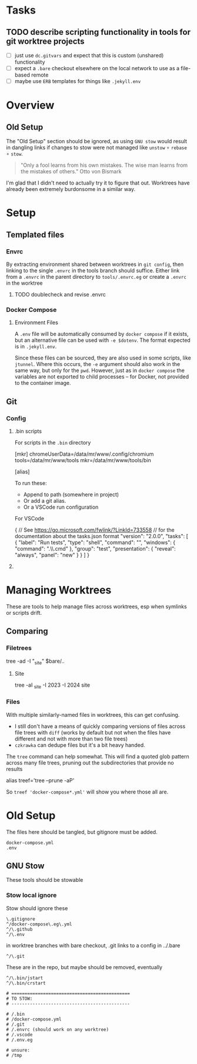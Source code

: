 * Tasks

** TODO describe scripting functionality in tools for git worktree projects

+ [ ] just use =dc.gitvars= and expect that this is custom (unshared) functionality
+ [ ] expect a =.bare= checkout elsewhere on the local network to use as a
  file-based remote
+ [ ] maybe use =ERB= templates for things like =.jekyll.env=

* Overview

** Old Setup

The "Old Setup" section should be ignored, as using =GNU stow= would result in
dangling links if changes to stow were not managed like =unstow= $\circ$
=rebase= $\circ$ =stow=.

#+begin_quote
"Only a fool learns from his own mistakes. The wise man learns from the mistakes
of others." Otto von Bismark
#+end_quote

I'm glad that I didn't need to actually try it to figure that out. Worktrees
have already been extremely burdonsome in a similar way.

* Setup

** Templated files

*** Envrc

By extracting environment shared between worktrees in =git config=, then linking
to the single =.envrc= in the tools branch should suffice. Either link from a
=.envrc= in the parent directory to =tools/.envrc.eg= or create a =.envrc= in
the worktree

**** TODO doublecheck and revise .envrc

*** Docker Compose

**** Environment Files

A =.env= file will be automatically consumed by =docker compose= if it exists,
but an alternative file can be used with =-e $dotenv=. The format expected is in
=.jekyll.env=.

Since these files can be sourced, they are also used in some scripts, like
=jtunnel=. Where this occurs, the =-e= argument should also work in the same
way, but only for the =pwd=. However, just as in =docker compose= the variables
are not exported to child processes -- for Docker, not provided to the container
image.

** Git

*** Config

**** .bin scripts

For scripts in the =.bin= directory

#+begin_example gitconfig
[mkr]
  chromeUserData=/data/mr/www/.config/chromium
  tools=/data/mr/www/tools
  mkr=/data/mr/www/tools/bin

[alias]
  
#+end_example

To run these:

+ Append to path (somewhere in project)
+ Or add a git alias.
+ Or a VSCode run configuration

For VSCode

#+begin_example json
{
  // See https://go.microsoft.com/fwlink/?LinkId=733558
  // for the documentation about the tasks.json format
  "version": "2.0.0",
  "tasks": [
    {
      "label": "Run tests",
      "type": "shell",
      "command": "",
      "windows": {
        "command": ".\\scripts\\test.cmd"
      },
      "group": "test",
      "presentation": {
        "reveal": "always",
        "panel": "new"
      }
    }
  ]
}

#+end_example

**** 

* Managing Worktrees

These are tools to help manage files across worktrees, esp when symlinks or
scripts drift. 

** Comparing

*** Filetrees

#+begin_example sh
tree -ad -I "_site" $bare/..
#+end_example

**** Site

#+begin_example sh
# tree -aI "(_site,2023,2024)" site
tree -aI _site -I 2023 -I 2024 site

#+end_example

*** Files


With multiple similarly-named files in worktrees, this can get confusing.

+ I still don't have a means of quickly comparing versions of files across file
  trees with =diff= (works by default but not when the files have different and
  not with more than two file trees)
+ =czkrawka= can dedupe files but it's a bit heavy handed.

The =tree= command can help somewhat. This will find a quoted glob pattern
across many file trees, pruning out the subdirectories that provide no results

#+begin_example sh
alias treef='tree --prune -aP'
#+end_example

So =treef 'docker-compose*.yml'= will show you where those all are.

* Old Setup

The files here should be tangled, but gitignore must be added.

#+begin_src gitignore :tangle .gitignore
docker-compose.yml
.env
#+end_src

** GNU Stow

These tools should be stowable

*** Stow local ignore

Stow should ignore these

#+begin_src stow :tangle .stow-local-ignore
\.gitignore
^/docker-compose\.eg\.yml
^/\.github
^/\.env
#+end_src

in worktree branches with bare checkout, .git links to a config in ../.bare

#+begin_src stow :tangle .stow-local-ignore
^/\.git
#+end_src

These are in the repo, but maybe should be removed, eventually

#+begin_src stow :tangle .stow-local-ignore
^/\.bin/jstart
^/\.bin/crstart
#+end_src

#+begin_src stow :tangle .stow-local-ignore
# =============================================
# TO STOW:
# ---------------------------------------------

# /.bin
# /docker-compose.yml
# /.git
# /.envrc (should work on any worktree)
# /.vscode
# /.env.eg

# unsure:
# /tmp

#+end_src
